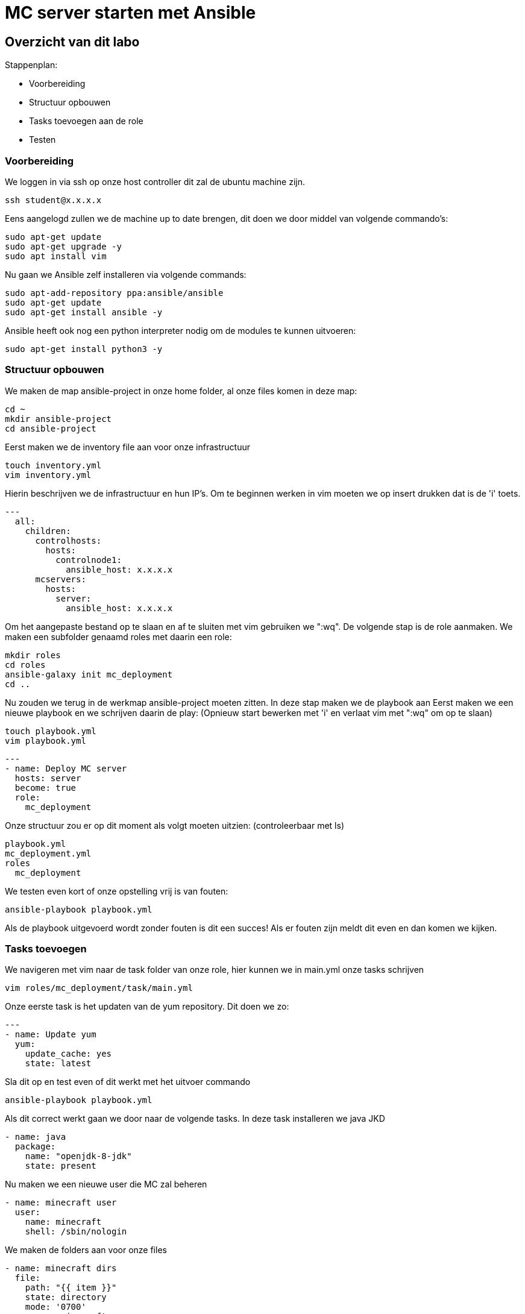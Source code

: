 = MC server starten met Ansible

== Overzicht van dit labo
Stappenplan:

* Voorbereiding
* Structuur opbouwen
* Tasks toevoegen aan de role
* Testen

=== Voorbereiding
We loggen in via ssh op onze host controller dit zal de ubuntu machine zijn.
----
ssh student@x.x.x.x
----
Eens aangelogd zullen we de machine up to date brengen, dit doen we door middel van volgende commando's:
----
sudo apt-get update
sudo apt-get upgrade -y
sudo apt install vim
----
Nu gaan we Ansible zelf installeren via volgende commands:
----
sudo apt-add-repository ppa:ansible/ansible
sudo apt-get update
sudo apt-get install ansible -y
----
Ansible heeft ook nog een python interpreter nodig om de modules te kunnen uitvoeren:
----
sudo apt-get install python3 -y
----

=== Structuur opbouwen

We maken de map ansible-project in onze home folder, al onze files komen in deze map:
----
cd ~
mkdir ansible-project
cd ansible-project
----
Eerst maken we de inventory file aan voor onze infrastructuur
----
touch inventory.yml
vim inventory.yml
----
Hierin beschrijven we de infrastructuur en hun IP's.
Om te beginnen werken in vim moeten we op insert drukken dat is de 'i' toets. 
----
---
  all:
    children:
      controlhosts:
        hosts:
          controlnode1:
            ansible_host: x.x.x.x
      mcservers:
        hosts:
          server:
            ansible_host: x.x.x.x
----
Om het aangepaste bestand op te slaan en af te sluiten met vim gebruiken we ":wq".
De volgende stap is de role aanmaken. We maken een subfolder genaamd roles met daarin een role:
----
mkdir roles
cd roles
ansible-galaxy init mc_deployment
cd ..
----
Nu zouden we terug in de werkmap ansible-project moeten zitten.
In deze stap maken we de playbook aan
Eerst maken we een nieuwe playbook en we schrijven daarin de play: 
(Opnieuw start bewerken met 'i' en verlaat vim met ":wq" om op te slaan)
----
touch playbook.yml
vim playbook.yml
----
----
---
- name: Deploy MC server
  hosts: server
  become: true
  role:
    mc_deployment
----
Onze structuur zou er op dit moment als volgt moeten uitzien: (controleerbaar met ls)
----
playbook.yml
mc_deployment.yml
roles
  mc_deployment
----
We testen even kort of onze opstelling vrij is van fouten:
----
ansible-playbook playbook.yml
----
Als de playbook uitgevoerd wordt zonder fouten is dit een succes! Als er fouten zijn meldt dit even en dan komen we kijken.

=== Tasks toevoegen
We navigeren met vim naar de task folder van onze role, hier kunnen we in main.yml onze tasks schrijven
----
vim roles/mc_deployment/task/main.yml
----
Onze eerste task is het updaten van de yum repository. Dit doen we zo:
----
---
- name: Update yum
  yum:
    update_cache: yes
    state: latest
----
Sla dit op en test even of dit werkt met het uitvoer commando
----
ansible-playbook playbook.yml
----
Als dit correct werkt gaan we door naar de volgende tasks.
In deze task installeren we java JKD
----
- name: java
  package:
    name: "openjdk-8-jdk"
    state: present
----
Nu maken we een nieuwe user die MC zal beheren
----
- name: minecraft user
  user:
    name: minecraft
    shell: /sbin/nologin
----
We maken de folders aan voor onze files
----
- name: minecraft dirs
  file:
    path: "{{ item }}"
    state: directory
    mode: '0700'
    owner: minecraft
    group: minecraft
  with_items:
    - /opt/minecraft
    - /opt/minecraft/backups
    - /opt/minecraft/server
    - /opt/minecraft/tmp
----
MC server download
----
- name: determine if jar downloaded
  stat:
    path: /opt/minecraft/server/server.jar
  register: mc_jar

- name: set mc_update = False when not defined
  set_fact:
    mc_update: False
  when: mc_update is not defined

- name: get jar download page if not downloaded or mc_update = True
  get_url:
    url: https://www.minecraft.net/en-us/download/server
    dest: /opt/minecraft/tmp/mc_jar_url.html
    mode: '0444'
    owner: minecraft
    group: minecraft
  when: mc_jar.stat.exists == False or mc_update

- name: determine jar url 
  shell: awk -F '"' '/\.jar/ {print $2; exit}' /opt/minecraft/tmp/mc_jar_url.html
  register: mc_jar_url
  when: mc_jar.stat.exists == False or mc_update

- name: get jar
  get_url:
    url: "{{ mc_jar_url.stdout }}"
    dest: /opt/minecraft/server/server.jar
    mode: '0444'
    owner: minecraft
    group: minecraft
  when: mc_jar.stat.exists == False or mc_update
----
Werken met de eula
----
- name: determine if eula exists
  stat:
    path: /opt/minecraft/server/eula.txt
  register: mc_eula_file

- name: run jar when eula not exists (max 60 seconds)
  shell:
    chdir: /opt/minecraft/server/
    cmd: timeout 60 java -Xmx1024M -Xms1024M -jar server.jar nogui
  ignore_errors: yes
  when: mc_eula_file.stat.exists == False

- name: agree to eula
  lineinfile:
    path: /opt/minecraft/server/eula.txt
    line: 'eula=true'
    mode: '0444'
    owner: minecraft
    group: minecraft
----
Installeren als een systemd
----
- name: minecraft systemd unit file
  template:
    src: minecraft.service
    dest: /etc/systemd/system/minecraft.service
    mode: '0444'
    owner: root
    group: root
----
De properties van server instellen
----
- name: set server.properties file
  template:
    src: server.properties
    dest: /opt/minecraft/server/server.properties
    mode: '0600'
    owner: minecraft
    group: minecraft
----
De server opstarten
----
- name: start/enable minecraft service
  systemd:
    state: started
    enabled: yes
    daemon_reload: yes
    name: minecraft
  register: mc_started

- name: restart minecraft service if not started previously or mc_update
  systemd:
    state: restarted
	name: minecraft
  when: mc_started.changed or mc_update
----
Backup (optioneel)
----
- name: backup script
  copy:
    src: backup.sh
    dest: /usr/local/bin/minecraft_backup
    mode: '0500'
    owner: minecraft
    group: minecraft

- name: backup cron - every 3rd hour (8 times daily)
  cron:
    name: "minecraft backup"
    minute: "0"
    hour: "*/3"
    state: present
    user: minecraft
    job: /usr/local/bin/minecraft_backup
----
